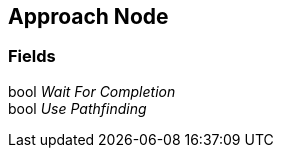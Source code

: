 [#manual/approach-node]

## Approach Node

### Fields

bool _Wait For Completion_::

bool _Use Pathfinding_::

ifdef::backend-multipage_html5[]
link:reference/approach-node.html[Reference]
endif::[]